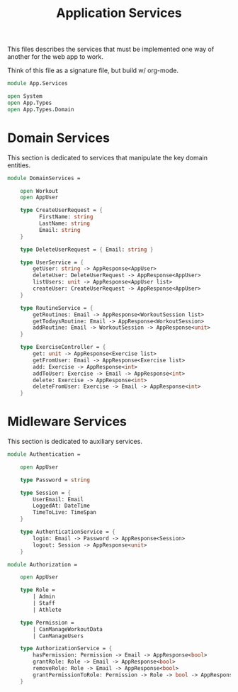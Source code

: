 #+TITLE: Application Services

This files describes the services that must be implemented one way of
another for the web app to work.

Think of this file as a signature file, but build w/ org-mode.

#+begin_src fsharp :tangle "Services.fs"
module App.Services

open System
open App.Types
open App.Types.Domain
#+end_src

* Domain Services

This section is dedicated to services that manipulate the key domain
entities.

#+begin_src fsharp :tangle "Services.fs"
module DomainServices =

    open Workout
    open AppUser

    type CreateUserRequest = {
          FirstName: string
          LastName: string
          Email: string
    }

    type DeleteUserRequest = { Email: string }

    type UserService = {
        getUser: string -> AppResponse<AppUser>
        deleteUser: DeleteUserRequest -> AppResponse<AppUser>
        listUsers: unit -> AppResponse<AppUser list>
        createUser: CreateUserRequest -> AppResponse<AppUser>
    }

    type RoutineService = {
        getRoutines: Email -> AppResponse<WorkoutSession list>
        getTodaysRoutine: Email -> AppResponse<WorkoutSession>
        addRoutine: Email -> WorkoutSession -> AppResponse<unit>
    }

    type ExerciseController = {
        get: unit -> AppResponse<Exercise list>
        getFromUser: Email -> AppResponse<Exercise list>
        add: Exercise -> AppResponse<int>
        addToUser: Exercise -> Email -> AppResponse<int>
        delete: Exercise -> AppResponse<int>
        deleteFromUser: Exercise -> Email -> AppResponse<int>
    }
#+end_src

* Midleware Services

This section is dedicated to auxiliary services.

#+begin_src fsharp :tangle "Services.fs"
module Authentication =

    open AppUser

    type Password = string

    type Session = {
        UserEmail: Email
        LoggedAt: DateTime
        TimeToLive: TimeSpan
    }

    type AuthenticationService = {
        login: Email -> Password -> AppResponse<Session>
        logout: Session -> AppResponse<unit>
    }

module Authorization =

    open AppUser

    type Role =
        | Admin
        | Staff
        | Athlete

    type Permission =
        | CanManageWorkoutData
        | CanManageUsers

    type AuthorizationService = {
        hasPermission: Permission -> Email -> AppResponse<bool>
        grantRole: Role -> Email -> AppResponse<bool>
        removeRole: Role -> Email -> AppResponse<bool>
        grantPermissionToRole: Permission -> Role -> bool -> AppResponse<bool>
    }
#+end_src
